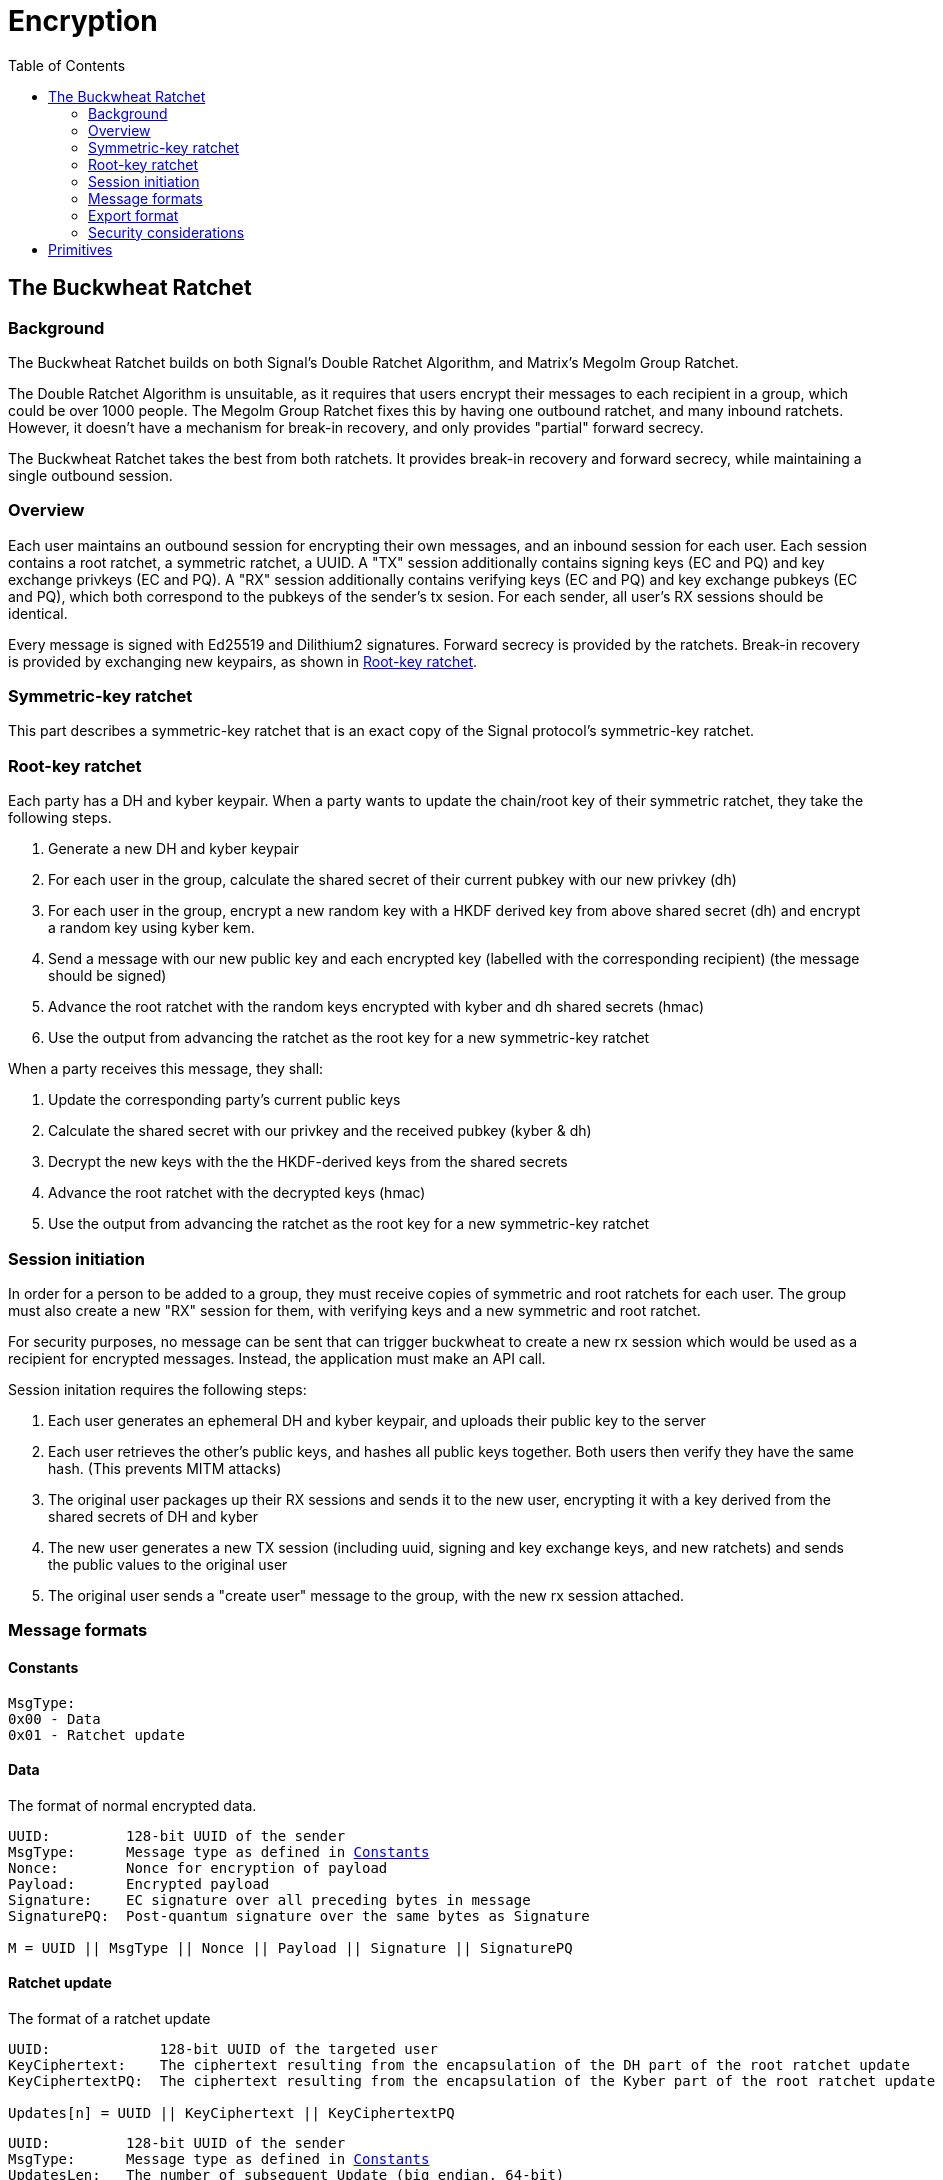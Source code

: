 = Encryption
:toc:

== The Buckwheat Ratchet
=== Background
The Buckwheat Ratchet builds on both Signal's Double Ratchet Algorithm, and Matrix's Megolm Group Ratchet.

The Double Ratchet Algorithm is unsuitable, as it requires that users encrypt their messages to each recipient in a group, which could be over 1000 people.
The Megolm Group Ratchet fixes this by having one outbound ratchet, and many inbound ratchets.
However, it doesn't have a mechanism for break-in recovery, and only provides "partial" forward secrecy.

The Buckwheat Ratchet takes the best from both ratchets.
It provides break-in recovery and forward secrecy, while maintaining a single outbound session.

=== Overview
Each user maintains an outbound session for encrypting their own messages, and an inbound session for each user.
Each session contains a root ratchet, a symmetric ratchet, a UUID.
A "TX" session additionally contains signing keys (EC and PQ) and key exchange privkeys (EC and PQ).
A "RX" session additionally contains verifying keys (EC and PQ) and key exchange pubkeys (EC and PQ), which both correspond to the pubkeys of the sender's tx sesion. For each sender, all user's RX sessions should be identical.

Every message is signed with Ed25519 and Dilithium2 signatures.
Forward secrecy is provided by the ratchets.
Break-in recovery is provided by exchanging new keypairs, as shown in <<_root_key_ratchet>>.

=== Symmetric-key ratchet 
This part describes a symmetric-key ratchet that is an exact copy of the Signal protocol's symmetric-key ratchet.

=== Root-key ratchet
Each party has a DH and kyber keypair.
When a party wants to update the chain/root key of their symmetric ratchet, they take the following steps.

. Generate a new DH and kyber keypair
. For each user in the group, calculate the shared secret of their current pubkey with our new privkey (dh)
. For each user in the group, encrypt a new random key with a HKDF derived key from above shared secret (dh) and encrypt a random key using kyber kem.
. Send a message with our new public key and each encrypted key (labelled with the corresponding recipient) (the message should be signed)
. Advance the root ratchet with the random keys encrypted with kyber and dh shared secrets (hmac)
. Use the output from advancing the ratchet as the root key for a new symmetric-key ratchet

When a party receives this message, they shall:

. Update the corresponding party's current public keys
. Calculate the shared secret with our privkey and the received pubkey (kyber & dh)
. Decrypt the new keys with the the HKDF-derived keys from the shared secrets
. Advance the root ratchet with the decrypted keys (hmac)
. Use the output from advancing the ratchet as the root key for a new symmetric-key ratchet

=== Session initiation
In order for a person to be added to a group, they must receive copies of symmetric and root ratchets for each user.
The group must also create a new "RX" session for them, with verifying keys and a new symmetric and root ratchet.

For security purposes, no message can be sent that can trigger buckwheat to create a new rx session which would be used as a recipient for encrypted messages.
Instead, the application must make an API call.

Session initation requires the following steps:

. Each user generates an ephemeral DH and kyber keypair, and uploads their public key to the server
. Each user retrieves the other's public keys, and hashes all public keys together. Both users then verify they have the same hash. (This prevents MITM attacks)
. The original user packages up their RX sessions and sends it to the new user, encrypting it with a key derived from the shared secrets of DH and kyber
. The new user generates a new TX session (including uuid, signing and key exchange keys, and new ratchets) and sends the public values to the original user
. The original user sends a "create user" message to the group, with the new rx session attached.

=== Message formats
==== Constants
----
MsgType:
0x00 - Data
0x01 - Ratchet update
----

==== Data
The format of normal encrypted data. 
[subs=normal]
----
UUID:         128-bit UUID of the sender
MsgType:      Message type as defined in <<_constants>>
Nonce:        Nonce for encryption of payload
Payload:      Encrypted payload
Signature:    EC signature over all preceding bytes in message
SignaturePQ:  Post-quantum signature over the same bytes as Signature

M = UUID || MsgType || Nonce || Payload || Signature || SignaturePQ
----

==== Ratchet update
The format of a ratchet update
----
UUID:             128-bit UUID of the targeted user
KeyCiphertext:    The ciphertext resulting from the encapsulation of the DH part of the root ratchet update
KeyCiphertextPQ:  The ciphertext resulting from the encapsulation of the Kyber part of the root ratchet update

Updates[n] = UUID || KeyCiphertext || KeyCiphertextPQ
----
[subs=normal]
----
UUID:         128-bit UUID of the sender
MsgType:      Message type as defined in <<_constants>>
UpdatesLen:   The number of subsequent Update (big endian, 64-bit)
Updates[]:    A slice (array) of updates (defined above)
Signature:    EC signature over all preceding bytes in message
SignaturePQ:  Post-quantum signature over the same bytes as Signature

M = UUID || MsgType || Pubkey || PubkeyPQ || UpdatesLen || Updates[0] || ... || Updates[n-1] || Signature || SignaturePQ
----

=== Export format
==== TX Session
The format of an exported tx session
----
UUID:              128-bit UUID of the tx session
SigningKey:        EC private key used for signing messages
SigningKeyPQ:      Post-quantum private key used for signing messages
SymmetricRatchet:  Current chain key of the symmetric ratchet
RootRatchet:       Current chain key of the root ratchet
CurPrivkey:        Current DH private key for receiving ratchet updates
CurPrivkeyPQ:      Current post-quantum private key for receiving ratchet updates
RxSessionsLen:     The number of subsequent RxSessions (big endian, 64-bit)
RxSession[n]:      A slice (array) of RxSessions (defined below)

M = UUID || SigningKey || SigningKeyPQ || SymmetricRatchet || RootRatchet || CurPrivkey || CurPrivkeyPQ || CurPubkeyPQ || RxSessionsLen || RxSessions[0] || ... || RxSessions[n-1]
----

==== RX Session
The format of an exported rx session
----
UUID:              128-bit UUID of sender to this rx session
VerifyingKey:      EC public key used for verifying signed messages
VerifyingKeyPQ:    Post-quantum public key used for verifying signed messages
SymmetricRatchet:  Current chain key of the symmetric ratchet
RootRatchet:       Current chain key of the root ratchet
CurPubkey:         Current DH public key used for sending ratchet updates
CurPubkeyPQ:       Current post-quantum public key used for sending ratchet updates

M = UUID || VerifyingKey || VerifyingKeyPQ || SymmetricRatchet || RootRatchet || CurPubkey || CurPubkeyPQ
----

=== Security considerations

== Primitives
All primitives should have at least 128-bit pre- and post-quantum security.

[cols=5*]
|===
|Type |Algorithm |Implementation |Pre-quantum security (bits) |Post-quantum security (bits)

|PBKDF
|Argon2id
|golang.org/x/crypto/argon2
|n/a
|n/a

|Hash - `NOT USED`
|SHA-256
|crypto/sha256
|128 (collision)
|85 (collision)

|KDF for symmetric ratchet
|HMAC-SHA256
|crypto/hmac & crypto/sha256
|256 (preimage resistance of sha256)
|128 (preimage resistance of sha256)

|Symmetric Encryption
|XSalsa20 with Poly1305
|golang.org/x/crypto/nacl/secretbox
|256
|128

|Key-exchange
|X25519
|github.com/cloudflare/circl
|128
|0 (mitigated by post-quantum key exchange)

|Post-quantum key-exchange
|Kyber 768
|github.com/cloudflare/circl
|0 (algorithm is not thoroughly tested, mitigated by pre-quantum key exchange)
|128

|Signature
|Ed25519
|github.com/cloudflare/circl
|128
|0 (mitigated by post-quantum signature)

|Post-quantum signature
|Dilithium Mode 2
|github.com/cloudflare/circl
|0 (algorithm is not thoroughly tested, mitigated by pre-quantum signature)
|128

|===
